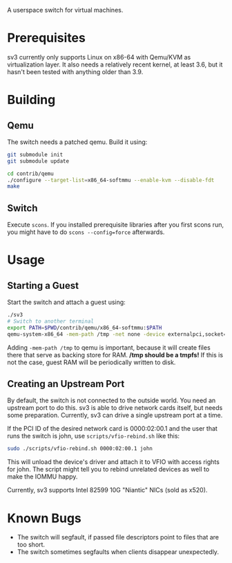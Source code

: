 A userspace switch for virtual machines.

* Prerequisites

  sv3 currently only supports Linux on x86-64 with Qemu/KVM as
  virtualization layer. It also needs a relatively recent kernel, at
  least 3.6, but it hasn't been tested with anything older than 3.9.

* Building

** Qemu

The switch needs a patched qemu. Build it using:

#+BEGIN_SRC sh
git submodule init
git submodule update

cd contrib/qemu
./configure --target-list=x86_64-softmmu --enable-kvm --disable-fdt
make
#+END_SRC

** Switch

   Execute =scons=. If you installed prerequisite libraries after you
   first scons run, you might have to do =scons --config=force=
   afterwards.

* Usage

** Starting a Guest

  Start the switch and attach a guest using:

#+BEGIN_SRC sh
./sv3
# Switch to another terminal
export PATH=$PWD/contrib/qemu/x86_64-softmmu:$PATH
qemu-system-x86_64 -mem-path /tmp -net none -device externalpci,socket=/tmp/sv3 additional-args...
#+END_SRC

  Adding =-mem-path /tmp= to qemu is important, because it will create files there that
  serve as backing store for RAM.  */tmp should be a tmpfs!* If this is not the case,
  guest RAM will be periodically written to disk.

** Creating an Upstream Port

   By default, the switch is not connected to the outside world. You
   need an upstream port to do this. sv3 is able to drive network
   cards itself, but needs some preparation. Currently, sv3 can drive
   a single upstream port at a time.

   If the PCI ID of the desired network card is 0000:02:00.1 and the
   user that runs the switch is john, use =scripts/vfio-rebind.sh= like
   this:

#+BEGIN_SRC sh
sudo ./scripts/vfio-rebind.sh 0000:02:00.1 john
#+END_SRC

   This will unload the device's driver and attach it to VFIO with
   access rights for john. The script might tell you to rebind unrelated devices
   as well to make the IOMMU happy.

   Currently, sv3 supports Intel 82599 10G "Niantic" NICs (sold as
   x520).

* Known Bugs

 - The switch will segfault, if passed file descriptors point to files that are too short.
 - The switch sometimes segfaults when clients disappear unexpectedly.

#  L4 checksums are wrong in the presence of option headers. But this code is not used right now.
